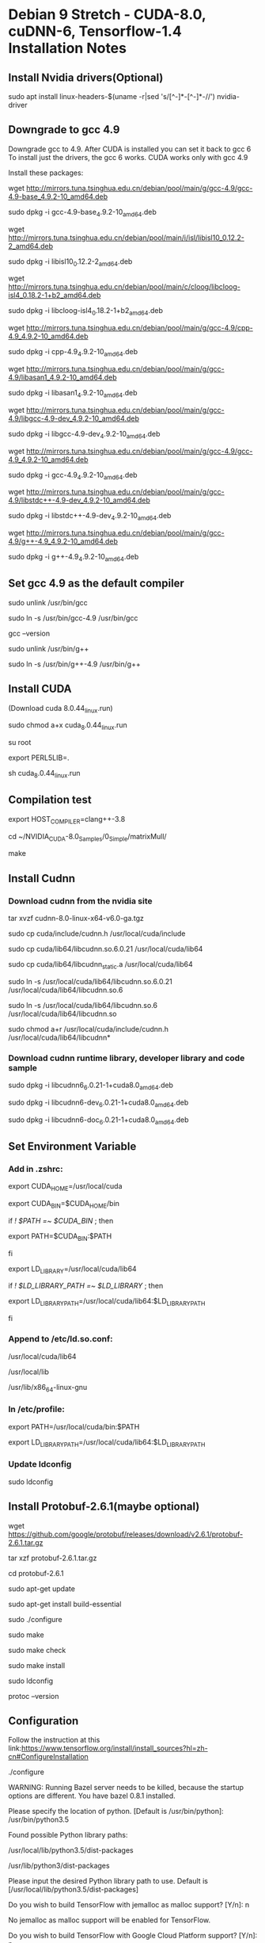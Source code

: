 * Debian 9 Stretch - CUDA-8.0, cuDNN-6, Tensorflow-1.4 Installation Notes
** Install Nvidia drivers(Optional)
   sudo apt install linux-headers-$(uname -r|sed 's/[^-]*-[^-]*-//') nvidia-driver

** Downgrade to gcc 4.9
   Downgrade gcc to 4.9. After CUDA is installed you can set it back to gcc 6 To
   install just the drivers, the gcc 6 works. CUDA works only with gcc 4.9

   Install these packages:

   wget http://mirrors.tuna.tsinghua.edu.cn/debian/pool/main/g/gcc-4.9/gcc-4.9-base_4.9.2-10_amd64.deb

   sudo dpkg -i gcc-4.9-base_4.9.2-10_amd64.deb

   wget http://mirrors.tuna.tsinghua.edu.cn/debian/pool/main/i/isl/libisl10_0.12.2-2_amd64.deb

   sudo dpkg -i libisl10_0.12.2-2_amd64.deb

   wget http://mirrors.tuna.tsinghua.edu.cn/debian/pool/main/c/cloog/libcloog-isl4_0.18.2-1+b2_amd64.deb

   sudo dpkg -i libcloog-isl4_0.18.2-1+b2_amd64.deb

   wget http://mirrors.tuna.tsinghua.edu.cn/debian/pool/main/g/gcc-4.9/cpp-4.9_4.9.2-10_amd64.deb

   sudo dpkg -i cpp-4.9_4.9.2-10_amd64.deb

   wget http://mirrors.tuna.tsinghua.edu.cn/debian/pool/main/g/gcc-4.9/libasan1_4.9.2-10_amd64.deb

   sudo dpkg -i libasan1_4.9.2-10_amd64.deb

   wget http://mirrors.tuna.tsinghua.edu.cn/debian/pool/main/g/gcc-4.9/libgcc-4.9-dev_4.9.2-10_amd64.deb

   sudo dpkg -i libgcc-4.9-dev_4.9.2-10_amd64.deb

   wget http://mirrors.tuna.tsinghua.edu.cn/debian/pool/main/g/gcc-4.9/gcc-4.9_4.9.2-10_amd64.deb

   sudo dpkg -i gcc-4.9_4.9.2-10_amd64.deb

   wget http://mirrors.tuna.tsinghua.edu.cn/debian/pool/main/g/gcc-4.9/libstdc++-4.9-dev_4.9.2-10_amd64.deb

   sudo dpkg -i libstdc++-4.9-dev_4.9.2-10_amd64.deb

   wget http://mirrors.tuna.tsinghua.edu.cn/debian/pool/main/g/gcc-4.9/g++-4.9_4.9.2-10_amd64.deb

   sudo dpkg -i g++-4.9_4.9.2-10_amd64.deb

** Set gcc 4.9 as the default compiler
   sudo unlink /usr/bin/gcc

   sudo ln -s /usr/bin/gcc-4.9 /usr/bin/gcc

   gcc --version

   sudo unlink /usr/bin/g++

   sudo ln -s /usr/bin/g++-4.9 /usr/bin/g++

** Install CUDA
   (Download cuda 8.0.44_linux.run)

   sudo chmod a+x cuda_8.0.44_linux.run

   su root

   export PERL5LIB=.

   sh cuda_8.0.44_linux.run

** Compilation test
   export HOST_COMPILER=clang++-3.8

   cd ~/NVIDIA_CUDA-8.0_Samples/0_Simple/matrixMull/

   make

** Install Cudnn
*** Download cudnn from the nvidia site
    tar xvzf cudnn-8.0-linux-x64-v6.0-ga.tgz
    
    sudo cp cuda/include/cudnn.h /usr/local/cuda/include
    
    sudo cp cuda/lib64/libcudnn.so.6.0.21 /usr/local/cuda/lib64

    sudo cp cuda/lib64/libcudnn_static.a /usr/local/cuda/lib64

    sudo ln -s /usr/local/cuda/lib64/libcudnn.so.6.0.21 /usr/local/cuda/lib64/libcudnn.so.6

    sudo ln -s /usr/local/cuda/lib64/libcudnn.so.6 /usr/local/cuda/lib64/libcudnn.so

    sudo chmod a+r /usr/local/cuda/include/cudnn.h /usr/local/cuda/lib64/libcudnn*

*** Download cudnn runtime library, developer library and code sample
    sudo dpkg -i libcudnn6_6.0.21-1+cuda8.0_amd64.deb

    sudo dpkg -i libcudnn6-dev_6.0.21-1+cuda8.0_amd64.deb

    sudo dpkg -i libcudnn6-doc_6.0.21-1+cuda8.0_amd64.deb

** Set Environment Variable
*** Add in .zshrc:
    export CUDA_HOME=/usr/local/cuda

    export CUDA_BIN=$CUDA_HOME/bin

    if [[ ! $PATH =~ $CUDA_BIN ]]; then

    export PATH=$CUDA_BIN:$PATH

    fi

    export LD_LIBRARY=/usr/local/cuda/lib64

    if [[ ! $LD_LIBRARY_PATH =~ $LD_LIBRARY ]]; then

    export LD_LIBRARY_PATH=/usr/local/cuda/lib64:$LD_LIBRARY_PATH

    fi

*** Append to /etc/ld.so.conf:
    /usr/local/cuda/lib64

    /usr/local/lib

    /usr/lib/x86_64-linux-gnu

*** In /etc/profile:
    export PATH=/usr/local/cuda/bin:$PATH

    export LD_LIBRARY_PATH=/usr/local/cuda/lib64:$LD_LIBRARY_PATH

*** Update ldconfig  
    sudo ldconfig 

** Install Protobuf-2.6.1(maybe optional)
   wget https://github.com/google/protobuf/releases/download/v2.6.1/protobuf-2.6.1.tar.gz

   tar xzf protobuf-2.6.1.tar.gz

   cd protobuf-2.6.1

   sudo apt-get update

   sudo apt-get install build-essential

   sudo ./configure

   sudo make

   sudo make check

   sudo make install 

   sudo ldconfig

   protoc --version

** Configuration
   Follow the instruction at this link:https://www.tensorflow.org/install/install_sources?hl=zh-cn#ConfigureInstallation

   ./configure

   WARNING: Running Bazel server needs to be killed, because the startup options
   are different. You have bazel 0.8.1 installed.

   Please specify the location of python. [Default is /usr/bin/python]:
   /usr/bin/python3.5


   Found possible Python library paths:

   /usr/local/lib/python3.5/dist-packages

   /usr/lib/python3/dist-packages

   Please input the desired Python library path to use. Default is
   [/usr/local/lib/python3.5/dist-packages]

   Do you wish to build TensorFlow with jemalloc as malloc support? [Y/n]: n

   No jemalloc as malloc support will be enabled for TensorFlow.

   Do you wish to build TensorFlow with Google Cloud Platform support? [Y/n]: n

   No Google Cloud Platform support will be enabled for TensorFlow.

   Do you wish to build TensorFlow with Hadoop File System support? [Y/n]: n

   No Hadoop File System support will be enabled for TensorFlow.

   Do you wish to build TensorFlow with Amazon S3 File System support? [Y/n]: n

   No Amazon S3 File System support will be enabled for TensorFlow.

   Do you wish to build TensorFlow with XLA JIT support? [y/N]: n

   No XLA JIT support will be enabled for TensorFlow.

   Do you wish to build TensorFlow with GDR support? [y/N]: n

   No GDR support will be enabled for TensorFlow.

   Do you wish to build TensorFlow with VERBS support? [y/N]: n

   No VERBS support will be enabled for TensorFlow.

   Do you wish to build TensorFlow with OpenCL SYCL support? [y/N]: n

   No OpenCL SYCL support will be enabled for TensorFlow.

   Do you wish to build TensorFlow with CUDA support? [y/N]: y

   CUDA support will be enabled for TensorFlow.

   Please specify the CUDA SDK version you want to use, e.g. 7.0. [Leave empty to default to CUDA 9.0]: 8.0


   Please specify the location where CUDA 8.0 toolkit is installed. Refer to README.md for more details. [Default is /usr/local/cuda]:


   Please specify the cuDNN version you want to use. [Leave empty to default to cuDNN 7.0]: 6


   Please specify the location where cuDNN 6 library is installed. Refer to README.md for more details. [Default is /usr/local/cuda]:


   Please specify a list of comma-separated Cuda compute capabilities you want
   to build with. You can find the compute capability of your device at:
   https://developer.nvidia.com/cuda-gpus. Please note that each additional
   compute capability significantly increases your build time and binary size.
   [Default is: 5.2]


   Do you want to use clang as CUDA compiler? [y/N]: n

   nvcc will be used as CUDA compiler.

   Please specify which gcc should be used by nvcc as the host compiler. [Default is /usr/bin/gcc]: 


   Do you wish to build TensorFlow with MPI support? [y/N]: n

   No MPI support will be enabled for TensorFlow.

   Please specify optimization flags to use during compilation when bazel option "--config=opt" is specified[Default is -march=native]: -mavx -mavx2 -msse4.2


   Add "--config=mkl" to your bazel command to build with MKL support. Please
   note that MKL on MacOS or windows is still not supported. If you would like
   to use a local MKL instead of downloading, please set the environment
   variable "TF_MKL_ROOT" every time before build.

   Would you like to interactively configure ./WORKSPACE for Android builds? [y/N]: n

   Not configuring the WORKSPACE for Android builds.

   Configuration finished
   
** Build TensorFlow pip package 
   Specify the optimization flag during configuring: -mavx -mavx2 -msse4.2

   bazel clean --expunge

   bazel build --config=opt --copt=-mavx --copt=-mavx2 --copt=-msse4.2 --config=cuda //tensorflow/tools/pip_package:build_pip_package
   
** Generate .whl file and install tensorflow
   bazel-bin/tensorflow/tools/pip_package/build_pip_package /tmp/tensorflow_pkg

   pip3 install /tmp/tensorflow_pkg/tensorflow-*.whl
** Set gcc 6 as default again (last step)
   sudo unlink /usr/bin/gcc

   sudo ln -s /usr/bin/gcc-6 /usr/bin/gcc

   gcc --version

   sudo unlink /usr/bin/g++

   sudo ln -s /usr/bin/g++-6 /usr/bin/g++

